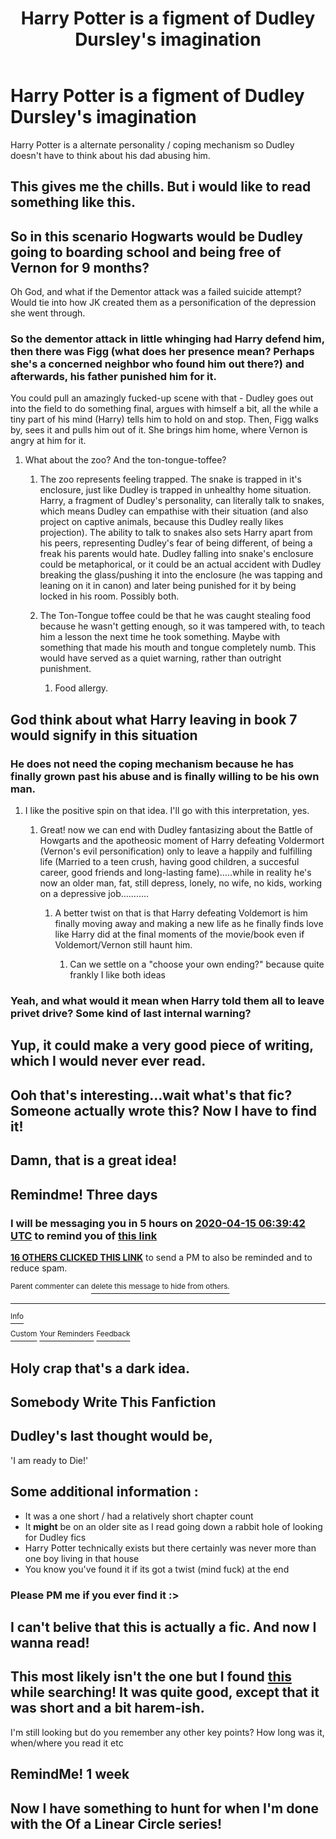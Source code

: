 #+TITLE: Harry Potter is a figment of Dudley Dursley's imagination

* Harry Potter is a figment of Dudley Dursley's imagination
:PROPERTIES:
:Author: noitseuQehT
:Score: 191
:DateUnix: 1586653540.0
:DateShort: 2020-Apr-12
:FlairText: What's That Fic?
:END:
Harry Potter is a alternate personality / coping mechanism so Dudley doesn't have to think about his dad abusing him.


** This gives me the chills. But i would like to read something like this.
:PROPERTIES:
:Author: IamPotterhead
:Score: 93
:DateUnix: 1586659485.0
:DateShort: 2020-Apr-12
:END:


** So in this scenario Hogwarts would be Dudley going to boarding school and being free of Vernon for 9 months?

Oh God, and what if the Dementor attack was a failed suicide attempt? Would tie into how JK created them as a personification of the depression she went through.
:PROPERTIES:
:Author: geek_of_nature
:Score: 83
:DateUnix: 1586680038.0
:DateShort: 2020-Apr-12
:END:

*** So the dementor attack in little whinging had Harry defend him, then there was Figg (what does her presence mean? Perhaps she's a concerned neighbor who found him out there?) and afterwards, his father punished him for it.

You could pull an amazingly fucked-up scene with that - Dudley goes out into the field to do something final, argues with himself a bit, all the while a tiny part of his mind (Harry) tells him to hold on and stop. Then, Figg walks by, sees it and pulls him out of it. She brings him home, where Vernon is angry at him for it.
:PROPERTIES:
:Author: Uncommonality
:Score: 39
:DateUnix: 1586685667.0
:DateShort: 2020-Apr-12
:END:

**** What about the zoo? And the ton-tongue-toffee?
:PROPERTIES:
:Author: geek_of_nature
:Score: 16
:DateUnix: 1586686228.0
:DateShort: 2020-Apr-12
:END:

***** The zoo represents feeling trapped. The snake is trapped in it's enclosure, just like Dudley is trapped in unhealthy home situation. Harry, a fragment of Dudley's personality, can literally talk to snakes, which means Dudley can empathise with their situation (and also project on captive animals, because this Dudley really likes projection). The ability to talk to snakes also sets Harry apart from his peers, representing Dudley's fear of being different, of being a freak his parents would hate. Dudley falling into snake's enclosure could be metaphorical, or it could be an actual accident with Dudley breaking the glass/pushing it into the enclosure (he was tapping and leaning on it in canon) and later being punished for it by being locked in his room. Possibly both.
:PROPERTIES:
:Author: Soul_and_messanger
:Score: 31
:DateUnix: 1586690416.0
:DateShort: 2020-Apr-12
:END:


***** The Ton-Tongue toffee could be that he was caught stealing food because he wasn't getting enough, so it was tampered with, to teach him a lesson the next time he took something. Maybe with something that made his mouth and tongue completely numb. This would have served as a quiet warning, rather than outright punishment.
:PROPERTIES:
:Author: Rose_Red_Wolf
:Score: 18
:DateUnix: 1586687030.0
:DateShort: 2020-Apr-12
:END:

****** Food allergy.
:PROPERTIES:
:Author: Nyanmaru_San
:Score: 12
:DateUnix: 1586701448.0
:DateShort: 2020-Apr-12
:END:


** God think about what Harry leaving in book 7 would signify in this situation
:PROPERTIES:
:Author: thehoobs3
:Score: 50
:DateUnix: 1586663981.0
:DateShort: 2020-Apr-12
:END:

*** He does not need the coping mechanism because he has finally grown past his abuse and is finally willing to be his own man.
:PROPERTIES:
:Author: Deadstar9790
:Score: 78
:DateUnix: 1586671669.0
:DateShort: 2020-Apr-12
:END:

**** I like the positive spin on that idea. I'll go with this interpretation, yes.
:PROPERTIES:
:Author: Efficient_Assistant
:Score: 29
:DateUnix: 1586683944.0
:DateShort: 2020-Apr-12
:END:

***** Great! now we can end with Dudley fantasizing about the Battle of Howgarts and the apotheosic moment of Harry defeating Voldermort (Vernon's evil personification) only to leave a happily and fulfilling life (Married to a teen crush, having good children, a succesful career, good friends and long-lasting fame).....while in reality he's now an older man, fat, still depress, lonely, no wife, no kids, working on a depressive job...........
:PROPERTIES:
:Author: Ich_bin_du88
:Score: 12
:DateUnix: 1586704163.0
:DateShort: 2020-Apr-12
:END:

****** A better twist on that is that Harry defeating Voldemort is him finally moving away and making a new life as he finally finds love like Harry did at the final moments of the movie/book even if Voldemort/Vernon still haunt him.
:PROPERTIES:
:Author: Deadstar9790
:Score: 8
:DateUnix: 1586720016.0
:DateShort: 2020-Apr-13
:END:

******* Can we settle on a "choose your own ending?" because quite frankly I like both ideas
:PROPERTIES:
:Author: Ich_bin_du88
:Score: 4
:DateUnix: 1586729682.0
:DateShort: 2020-Apr-13
:END:


*** Yeah, and what would it mean when Harry told them all to leave privet drive? Some kind of last internal warning?
:PROPERTIES:
:Author: Katelyn_R_Us
:Score: 5
:DateUnix: 1586708532.0
:DateShort: 2020-Apr-12
:END:


** Yup, it could make a very good piece of writing, which I would never ever read.
:PROPERTIES:
:Author: ceplma
:Score: 39
:DateUnix: 1586671645.0
:DateShort: 2020-Apr-12
:END:


** Ooh that's interesting...wait what's that fic? Someone actually wrote this? Now I have to find it!
:PROPERTIES:
:Author: DeDe_at_it_again
:Score: 13
:DateUnix: 1586684479.0
:DateShort: 2020-Apr-12
:END:


** Damn, that is a great idea!
:PROPERTIES:
:Author: the_long_way_round25
:Score: 8
:DateUnix: 1586681630.0
:DateShort: 2020-Apr-12
:END:


** Remindme! Three days
:PROPERTIES:
:Author: nousernameslef
:Score: 9
:DateUnix: 1586673582.0
:DateShort: 2020-Apr-12
:END:

*** I will be messaging you in 5 hours on [[http://www.wolframalpha.com/input/?i=2020-04-15%2006:39:42%20UTC%20To%20Local%20Time][*2020-04-15 06:39:42 UTC*]] to remind you of [[https://np.reddit.com/r/HPfanfiction/comments/fzn2rp/harry_potter_is_a_figment_of_dudley_dursleys/fn5rof9/?context=3][*this link*]]

[[https://np.reddit.com/message/compose/?to=RemindMeBot&subject=Reminder&message=%5Bhttps%3A%2F%2Fwww.reddit.com%2Fr%2FHPfanfiction%2Fcomments%2Ffzn2rp%2Fharry_potter_is_a_figment_of_dudley_dursleys%2Ffn5rof9%2F%5D%0A%0ARemindMe%21%202020-04-15%2006%3A39%3A42%20UTC][*16 OTHERS CLICKED THIS LINK*]] to send a PM to also be reminded and to reduce spam.

^{Parent commenter can} [[https://np.reddit.com/message/compose/?to=RemindMeBot&subject=Delete%20Comment&message=Delete%21%20fzn2rp][^{delete this message to hide from others.}]]

--------------

[[https://np.reddit.com/r/RemindMeBot/comments/e1bko7/remindmebot_info_v21/][^{Info}]]

[[https://np.reddit.com/message/compose/?to=RemindMeBot&subject=Reminder&message=%5BLink%20or%20message%20inside%20square%20brackets%5D%0A%0ARemindMe%21%20Time%20period%20here][^{Custom}]]
[[https://np.reddit.com/message/compose/?to=RemindMeBot&subject=List%20Of%20Reminders&message=MyReminders%21][^{Your Reminders}]]
[[https://np.reddit.com/message/compose/?to=Watchful1&subject=RemindMeBot%20Feedback][^{Feedback}]]
:PROPERTIES:
:Author: RemindMeBot
:Score: 8
:DateUnix: 1586673617.0
:DateShort: 2020-Apr-12
:END:


** Holy crap that's a dark idea.
:PROPERTIES:
:Author: Senseo256
:Score: 8
:DateUnix: 1586702408.0
:DateShort: 2020-Apr-12
:END:


** Somebody Write This Fanfiction
:PROPERTIES:
:Author: FerrousDerrius
:Score: 6
:DateUnix: 1586702845.0
:DateShort: 2020-Apr-12
:END:


** Dudley's last thought would be,

'I am ready to Die!'
:PROPERTIES:
:Author: IamPotterhead
:Score: 6
:DateUnix: 1586712195.0
:DateShort: 2020-Apr-12
:END:


** Some additional information :

- It was a one short / had a relatively short chapter count
- It *might* be on an older site as I read going down a rabbit hole of looking for Dudley fics
- Harry Potter technically exists but there certainly was never more than one boy living in that house
- You know you've found it if its got a twist (mind fuck) at the end
:PROPERTIES:
:Author: noitseuQehT
:Score: 6
:DateUnix: 1586774431.0
:DateShort: 2020-Apr-13
:END:

*** Please PM me if you ever find it :>
:PROPERTIES:
:Author: browtfiwasboredokai
:Score: 1
:DateUnix: 1586910414.0
:DateShort: 2020-Apr-15
:END:


** I can't belive that this is actually a fic. And now I wanna read!
:PROPERTIES:
:Author: browtfiwasboredokai
:Score: 2
:DateUnix: 1586727560.0
:DateShort: 2020-Apr-13
:END:


** This most likely isn't the one but I found [[https://www.fanfiction.net/s/10286696/1/Who-is-Dudley-Dursley][this]] while searching! It was quite good, except that it was short and a bit harem-ish.

I'm still looking but do you remember any other key points? How long was it, when/where you read it etc
:PROPERTIES:
:Author: browtfiwasboredokai
:Score: 2
:DateUnix: 1586730011.0
:DateShort: 2020-Apr-13
:END:


** RemindMe! 1 week
:PROPERTIES:
:Author: Yeknomerif
:Score: 4
:DateUnix: 1586680996.0
:DateShort: 2020-Apr-12
:END:


** Now I have something to hunt for when I'm done with the Of a Linear Circle series!
:PROPERTIES:
:Author: HungryGhostCat
:Score: 1
:DateUnix: 1587178065.0
:DateShort: 2020-Apr-18
:END:
